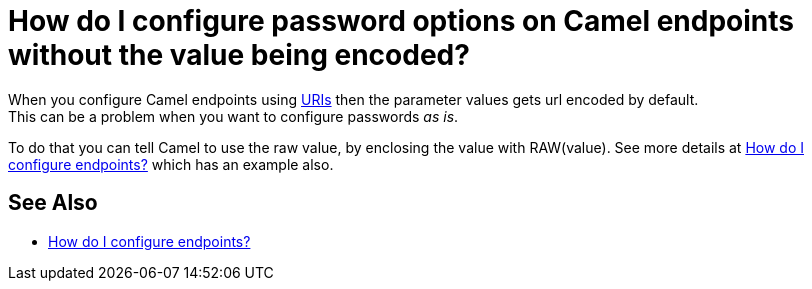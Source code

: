 [[HowdoIconfigurepasswordoptionsonCamelendpointswithoutthevaluebeingencoded-HowdoIconfigurepasswordoptionsonCamelendpointswithoutthevaluebeingencoded]]
= How do I configure password options on Camel endpoints without the value being encoded?

When you configure Camel endpoints using xref:uris.adoc[URIs] then the
parameter values gets url encoded by default. +
This can be a problem when you want to configure passwords _as is_.

To do that you can tell Camel to use the raw value, by enclosing the
value with RAW(value). See more details at
xref:faq/how-do-i-configure-endpoints.adoc[How do I configure endpoints?]
which has an example also.

[[HowdoIconfigurepasswordoptionsonCamelendpointswithoutthevaluebeingencoded-SeeAlso]]
== See Also

* xref:faq/how-do-i-configure-endpoints.adoc[How do I configure endpoints?]
